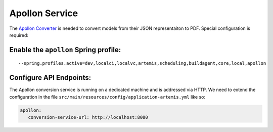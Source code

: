 Apollon Service
---------------

The `Apollon Converter`_ is needed to convert models from their JSON representaiton to PDF.
Special configuration is required:

Enable the ``apollon`` Spring profile:
^^^^^^^^^^^^^^^^^^^^^^^^^^^^^^^^^^^^^^

::

   --spring.profiles.active=dev,localci,localvc,artemis,scheduling,buildagent,core,local,apollon

Configure API Endpoints:
^^^^^^^^^^^^^^^^^^^^^^^^

The Apollon conversion service is running on a dedicated machine and is addressed via
HTTP. We need to extend the configuration in the file
``src/main/resources/config/application-artemis.yml`` like so:

.. code:: yaml

   apollon:
      conversion-service-url: http://localhost:8080


.. _Apollon Converter: https://github.com/ls1intum/Apollon_converter
